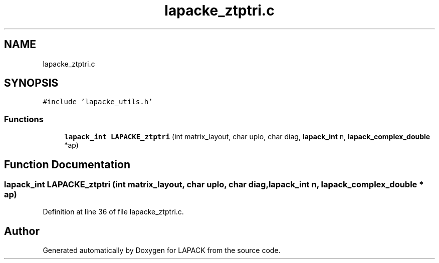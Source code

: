 .TH "lapacke_ztptri.c" 3 "Tue Nov 14 2017" "Version 3.8.0" "LAPACK" \" -*- nroff -*-
.ad l
.nh
.SH NAME
lapacke_ztptri.c
.SH SYNOPSIS
.br
.PP
\fC#include 'lapacke_utils\&.h'\fP
.br

.SS "Functions"

.in +1c
.ti -1c
.RI "\fBlapack_int\fP \fBLAPACKE_ztptri\fP (int matrix_layout, char uplo, char diag, \fBlapack_int\fP n, \fBlapack_complex_double\fP *ap)"
.br
.in -1c
.SH "Function Documentation"
.PP 
.SS "\fBlapack_int\fP LAPACKE_ztptri (int matrix_layout, char uplo, char diag, \fBlapack_int\fP n, \fBlapack_complex_double\fP * ap)"

.PP
Definition at line 36 of file lapacke_ztptri\&.c\&.
.SH "Author"
.PP 
Generated automatically by Doxygen for LAPACK from the source code\&.

